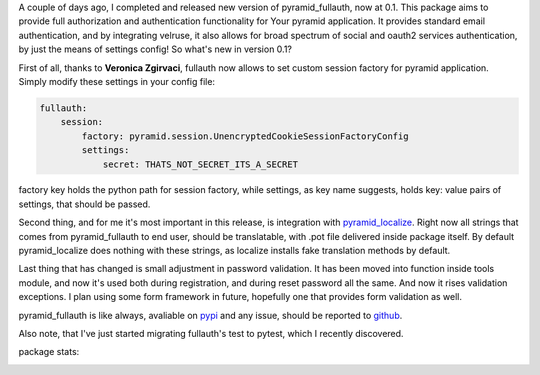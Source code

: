 .. title: pyramid_fullauth can speak Your language now
.. link:
.. tags: python,pyramid,authentication
.. date: 2013/07/27 21:53:29
.. slug: pyramid_fullauth-can-speak-your-language-now
.. description: pyramid_fullauth release 0.1.0. Brings session factory customisation possibility, and pyramid_localize integration, and small password validation improvements

A couple of days ago, I completed and released new version of pyramid_fullauth, now at 0.1. This package aims to provide full authorization and authentication functionality for Your pyramid application. It provides standard email authentication, and by integrating velruse, it also allows for broad spectrum of social and oauth2 services authentication, by just the means of settings config! So what's new in version 0.1?

.. TEASER_END

First of all, thanks to **Veronica Zgirvaci**, fullauth now allows to set custom session factory for pyramid application.  Simply modify these settings in your config file:

.. code-block:: yaml

    fullauth:
        session:
            factory: pyramid.session.UnencryptedCookieSessionFactoryConfig
            settings:
                secret: THATS_NOT_SECRET_ITS_A_SECRET

factory key holds the python path for session factory, while settings, as key name suggests, holds key: value pairs of settings, that should be passed.

Second thing, and for me it's most important in this release, is integration with `pyramid_localize <https://pyramid_localize.readthedocs.org/en/latest/>`_. Right now all strings that comes from pyramid_fullauth to end user, should be translatable, with .pot file delivered inside package itself. By default pyramid_localize does nothing with these strings, as localize installs fake translation methods by default.

Last thing that has changed is small adjustment in password validation. It has been moved into function inside tools module, and now it's used both during registration, and during reset password all the same. And now it rises validation exceptions. I plan using some form framework in future, hopefully one that provides form validation as well.

pyramid_fullauth is like always, avaliable on `pypi <https://pypi.python.org/pypi/pyramid_fullauth/0.1.0>`_ and any issue, should be reported to `github <https://github.com/fizyk/pyramid_fullauth>`_.

Also note, that I've just started migrating fullauth's test to pytest, which I recently discovered.

package stats:

.. image:: https://travis-ci.org/fizyk/pyramid_fullauth.png?branch=master
    :target: https://travis-ci.org/fizyk/pyramid_fullauth
    :alt: Tests for RandomWords

.. image:: https://coveralls.io/repos/fizyk/pyramid_fullauth/badge.png?branch=master
    :target: https://coveralls.io/r/fizyk/pyramid_fullauth?branch=master
    :alt: Coverage Status

.. image:: https://pypip.in/v/pyramid_fullauth/badge.png
    :target: https://crate.io/packages/pyramid_fullauth/
    :alt: Latest PyPI version

.. image:: https://pypip.in/d/pyramid_fullauth/badge.png
    :target: https://crate.io/packages/pyramid_fullauth/
    :alt: Number of PyPI downloads




